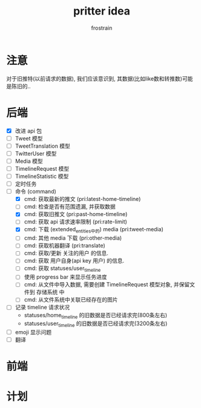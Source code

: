 #+TITLE: pritter idea
#+AUTHOR: frostrain

* 注意
对于旧推特(以前请求的数据), 我们应该意识到, 其数据(比如like数和转推数)可能是陈旧的..
* 后端
- [X] 改进 api 包
- [-] Tweet 模型
- [-] TweetTranslation 模型
- [-] TwitterUser 模型
- [-] Media 模型
- [-] TimelineRequest 模型
- [-] TimelineStatistic 模型
- [ ] 定时任务
- [ ] 命令 (command)
  + [X] cmd: 获取最新的推文 (pri:latest-home-timeline)
  + [ ] cmd: 检查是否有范围遗漏, 并获取数据
  + [X] cmd: 获取旧推文 (pri:past-home-timeline)
  + [-] cmd: 获取 api 请求速率限制 (pri:rate-limit)
  + [X] cmd: 下载 (extended_entities中的) media (pri:tweet-media)
  + [-] cmd: 其他 media 下载 (pri:other-media)
  + [ ] cmd: 获取机器翻译 (pri:translate)
  + [ ] cmd: 获取/更新 关注的用户 的信息.
  + [ ] cmd: 获取 用户自身(api key 用户) 的信息.
  + [ ] cmd: 获取 statuses/user_timeline
  + [ ] 使用 progress bar 来显示任务进度
  + [-] cmd: 从文件中导入数据, 需要创建 TimelineRequest 模型对象, 并保留文件到 存储系统 中
  + [-] cmd: 从文件系统中关联已经存在的图片
- [ ] 记录 timeline 请求状况
  + statuses/home_timeline 的旧数据是否已经请求完(800条左右)
  + statuses/user_timeline 的旧数据是否已经请求完(3200条左右)
- [ ] emoji 显示问题
- [ ] 翻译
* 前端
* 计划
